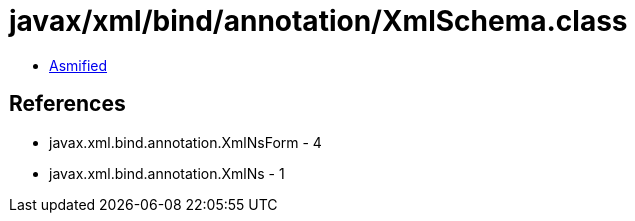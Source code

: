 = javax/xml/bind/annotation/XmlSchema.class

 - link:XmlSchema-asmified.java[Asmified]

== References

 - javax.xml.bind.annotation.XmlNsForm - 4
 - javax.xml.bind.annotation.XmlNs - 1
